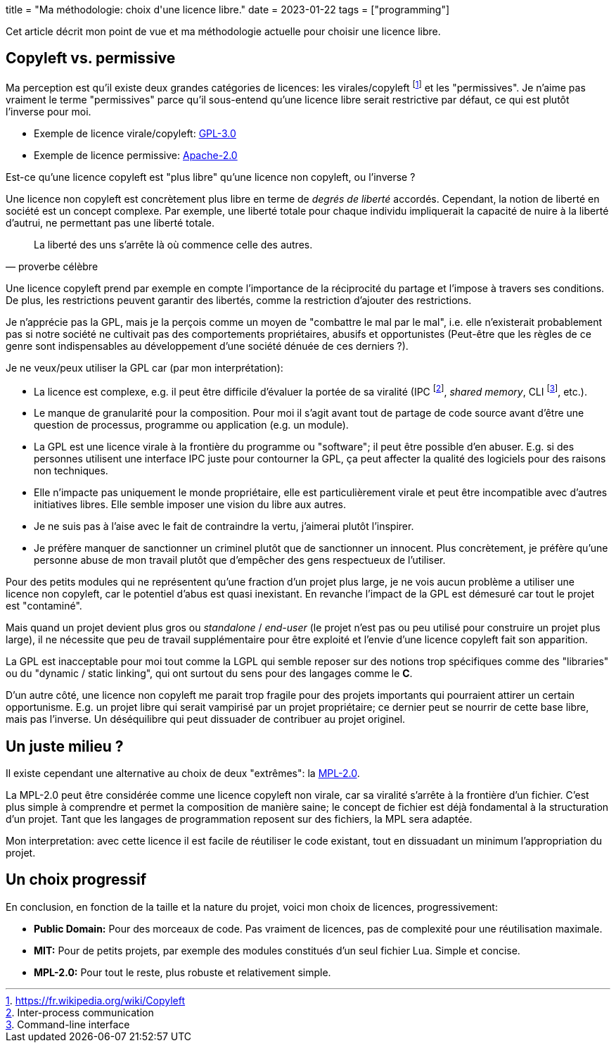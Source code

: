 +++
title = "Ma méthodologie: choix d'une licence libre."
date = 2023-01-22
tags = ["programming"]
+++

Cet article décrit mon point de vue et ma méthodologie actuelle pour choisir une licence libre.

== Copyleft vs. permissive

Ma perception est qu'il existe deux grandes catégories de licences: les virales/copyleft footnote:[https://fr.wikipedia.org/wiki/Copyleft] et les "permissives". Je n'aime pas vraiment le terme "permissives" parce qu'il sous-entend qu'une licence libre serait restrictive par défaut, ce qui est plutôt l'inverse pour moi.

- Exemple de licence virale/copyleft: https://www.gnu.org/licenses/gpl-3.0.html[GPL-3.0]
- Exemple de licence permissive: https://www.apache.org/licenses/LICENSE-2.0[Apache-2.0]

Est-ce qu'une licence copyleft est "plus libre" qu'une licence non copyleft, ou l'inverse ?

Une licence non copyleft est concrètement plus libre en terme de _degrés de liberté_ accordés. Cependant, la notion de liberté en société est un concept complexe. Par exemple, une liberté totale pour chaque individu impliquerait la capacité de nuire à la liberté d'autrui, ne permettant pas une liberté totale.

"La liberté des uns s'arrête là où commence celle des autres."
-- proverbe célèbre

Une licence copyleft prend par exemple en compte l'importance de la réciprocité du partage et l'impose à travers ses conditions. De plus, les restrictions peuvent garantir des libertés, comme la restriction d'ajouter des restrictions.

Je n'apprécie pas la GPL, mais je la perçois comme un moyen de "combattre le mal par le mal", i.e. elle n'existerait probablement pas si notre société ne cultivait pas des comportements propriétaires, abusifs et opportunistes (Peut-être que les règles de ce genre sont indispensables au développement d'une société dénuée de ces derniers ?).

.Je ne veux/peux utiliser la GPL car (par mon interprétation):
- La licence est complexe, e.g. il peut être difficile d'évaluer la portée de sa viralité (IPC footnote:[Inter-process communication], _shared memory_, CLI footnote:[Command-line interface], etc.).
- Le manque de granularité pour la composition. Pour moi il s'agit avant tout de partage de code source avant d'être une question de processus, programme ou application (e.g. un module).
- La GPL est une licence virale à la frontière du programme ou "software"; il peut être possible d'en abuser. E.g. si des personnes utilisent une interface IPC juste pour contourner la GPL, ça peut affecter la qualité des logiciels pour des raisons non techniques.
- Elle n'impacte pas uniquement le monde propriétaire, elle est particulièrement virale et peut être incompatible avec d'autres initiatives libres. Elle semble imposer une vision du libre aux autres.
- Je ne suis pas à l'aise avec le fait de contraindre la vertu, j'aimerai plutôt l'inspirer.
- Je préfère manquer de sanctionner un criminel plutôt que de sanctionner un innocent. Plus concrètement, je préfère qu'une personne abuse de mon travail plutôt que d'empêcher des gens respectueux de l'utiliser.

Pour des petits modules qui ne représentent qu'une fraction d'un projet plus large, je ne vois aucun problème a utiliser une licence non copyleft, car le potentiel d'abus est quasi inexistant. En revanche l'impact de la GPL est démesuré car tout le projet est "contaminé".

Mais quand un projet devient plus gros ou _standalone_ / _end-user_ (le projet n'est pas ou peu utilisé pour construire un projet plus large), il ne nécessite que peu de travail supplémentaire pour être exploité et l'envie d'une licence copyleft fait son apparition.

La GPL est inacceptable pour moi tout comme la LGPL qui semble reposer sur des notions trop spécifiques comme des "libraries" ou du "dynamic / static linking", qui ont surtout du sens pour des langages comme le *C*.

D'un autre côté, une licence non copyleft me parait trop fragile pour des projets importants qui pourraient attirer un certain opportunisme. E.g. un projet libre qui serait vampirisé par un projet propriétaire; ce dernier peut se nourrir de cette base libre, mais pas l'inverse. Un déséquilibre qui peut dissuader de contribuer au projet originel.

== Un juste milieu ?

Il existe cependant une alternative au choix de deux "extrêmes": la https://www.mozilla.org/en-US/MPL/2.0/[MPL-2.0].

La MPL-2.0 peut être considérée comme une licence copyleft non virale, car sa viralité s'arrête à la frontière d'un fichier. C'est plus simple à comprendre et permet la composition de manière saine; le concept de fichier est déjà fondamental à la structuration d'un projet. Tant que les langages de programmation reposent sur des fichiers, la MPL sera adaptée.

Mon interpretation: avec cette licence il est facile de réutiliser le code existant, tout en dissuadant un minimum l'appropriation du projet.

== Un choix progressif

.En conclusion, en fonction de la taille et la nature du projet, voici mon choix de licences, progressivement:
- *Public Domain:* Pour des morceaux de code. Pas vraiment de licences, pas de complexité pour une réutilisation maximale.
- *MIT:* Pour de petits projets, par exemple des modules constitués d'un seul fichier Lua. Simple et concise.
- *MPL-2.0:* Pour tout le reste, plus robuste et relativement simple.
